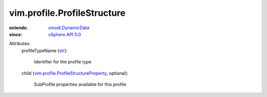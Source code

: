 .. _str: https://docs.python.org/2/library/stdtypes.html

.. _vSphere API 5.0: ../../vim/version.rst#vimversionversion7

.. _vmodl.DynamicData: ../../vmodl/DynamicData.rst

.. _vim.profile.ProfileStructureProperty: ../../vim/profile/ProfileStructureProperty.rst


vim.profile.ProfileStructure
============================
  
:extends: vmodl.DynamicData_
:since: `vSphere API 5.0`_

Attributes:
    profileTypeName (`str`_):

       Identifier for the profile type
    child (`vim.profile.ProfileStructureProperty`_, optional):

       SubProfile properties available for this profile
